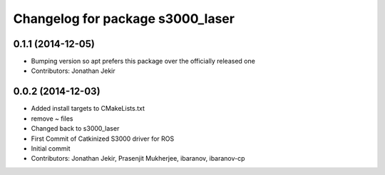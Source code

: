 ^^^^^^^^^^^^^^^^^^^^^^^^^^^^^^^^^
Changelog for package s3000_laser
^^^^^^^^^^^^^^^^^^^^^^^^^^^^^^^^^

0.1.1 (2014-12-05)
------------------
* Bumping version so apt prefers this package over the officially released one
* Contributors: Jonathan Jekir

0.0.2 (2014-12-03)
------------------
* Added install targets to CMakeLists.txt
* remove ~ files
* Changed back to s3000_laser
* First Commit of Catkinized S3000 driver for ROS
* Initial commit
* Contributors: Jonathan Jekir, Prasenjit Mukherjee, ibaranov, ibaranov-cp
